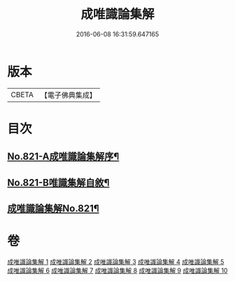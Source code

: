 #+TITLE: 成唯識論集解 
#+DATE: 2016-06-08 16:31:59.647165

* 版本
 |     CBETA|【電子佛典集成】|

* 目次
** [[file:KR6n0044_001.txt::001-0658a1][No.821-A成唯識論集解序¶]]
** [[file:KR6n0044_001.txt::001-0658c7][No.821-B唯識集解自敘¶]]
** [[file:KR6n0044_001.txt::001-0660a1][成唯識論集解No.821¶]]

* 卷
[[file:KR6n0044_001.txt][成唯識論集解 1]]
[[file:KR6n0044_002.txt][成唯識論集解 2]]
[[file:KR6n0044_003.txt][成唯識論集解 3]]
[[file:KR6n0044_004.txt][成唯識論集解 4]]
[[file:KR6n0044_005.txt][成唯識論集解 5]]
[[file:KR6n0044_006.txt][成唯識論集解 6]]
[[file:KR6n0044_007.txt][成唯識論集解 7]]
[[file:KR6n0044_008.txt][成唯識論集解 8]]
[[file:KR6n0044_009.txt][成唯識論集解 9]]
[[file:KR6n0044_010.txt][成唯識論集解 10]]

